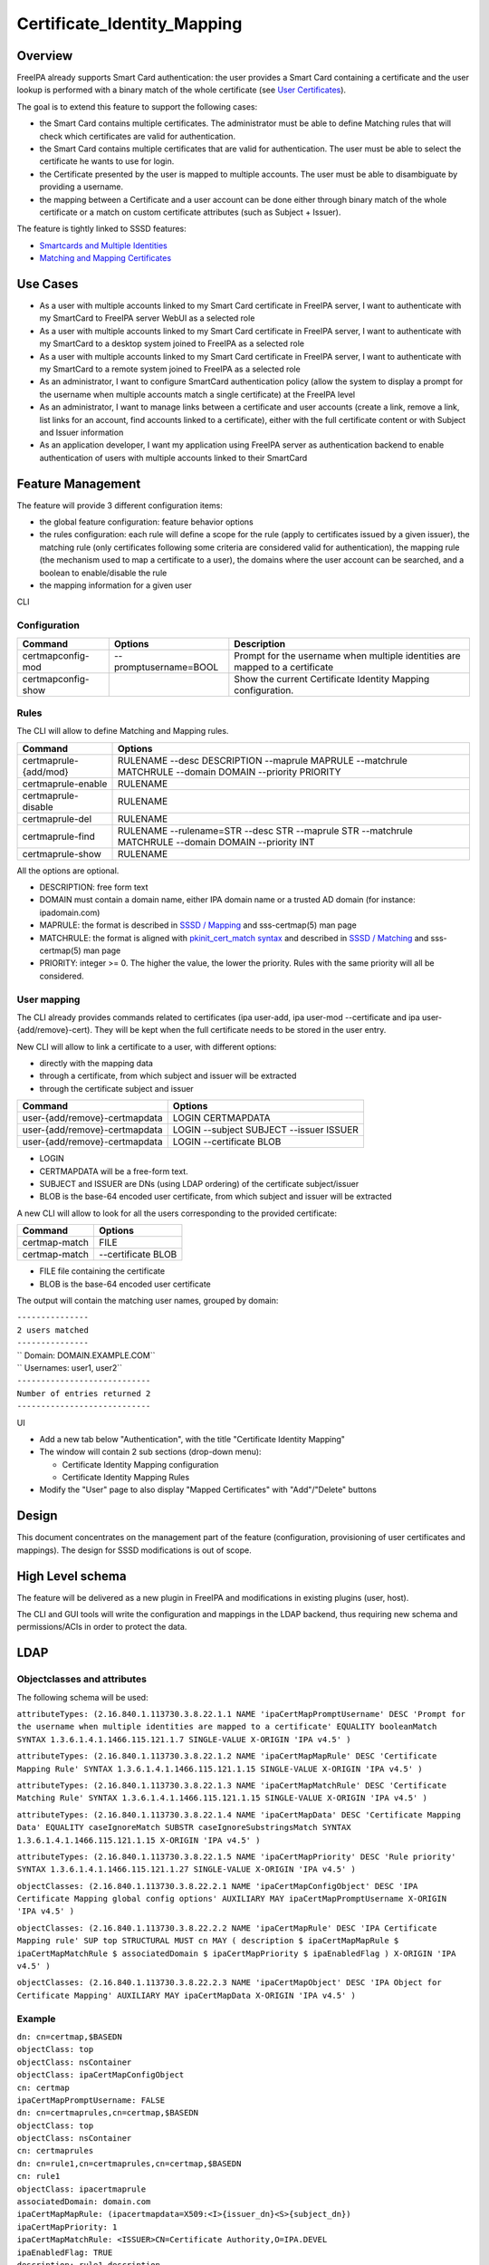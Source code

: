 Certificate_Identity_Mapping
============================

Overview
--------

FreeIPA already supports Smart Card authentication: the user provides a
Smart Card containing a certificate and the user lookup is performed
with a binary match of the whole certificate (see `User
Certificates <V4/User_Certificates>`__).

The goal is to extend this feature to support the following cases:

-  the Smart Card contains multiple certificates. The administrator must
   be able to define Matching rules that will check which certificates
   are valid for authentication.
-  the Smart Card contains multiple certificates that are valid for
   authentication. The user must be able to select the certificate he
   wants to use for login.
-  the Certificate presented by the user is mapped to multiple accounts.
   The user must be able to disambiguate by providing a username.
-  the mapping between a Certificate and a user account can be done
   either through binary match of the whole certificate or a match on
   custom certificate attributes (such as Subject + Issuer).

The feature is tightly linked to SSSD features:

-  `Smartcards and Multiple
   Identities <https://fedorahosted.org/sssd/wiki/DesignDocs/SmartcardsAndMultipleIdentities>`__
-  `Matching and Mapping
   Certificates <https://docs.pagure.org/SSSD.sssd/design_pages/matching_and_mapping_certificates.html>`__



Use Cases
---------

-  As a user with multiple accounts linked to my Smart Card certificate
   in FreeIPA server, I want to authenticate with my SmartCard to
   FreeIPA server WebUI as a selected role
-  As a user with multiple accounts linked to my Smart Card certificate
   in FreeIPA server, I want to authenticate with my SmartCard to a
   desktop system joined to FreeIPA as a selected role
-  As a user with multiple accounts linked to my Smart Card certificate
   in FreeIPA server, I want to authenticate with my SmartCard to a
   remote system joined to FreeIPA as a selected role
-  As an administrator, I want to configure SmartCard authentication
   policy (allow the system to display a prompt for the username when
   multiple accounts match a single certificate) at the FreeIPA level
-  As an administrator, I want to manage links between a certificate and
   user accounts (create a link, remove a link, list links for an
   account, find accounts linked to a certificate), either with the full
   certificate content or with Subject and Issuer information
-  As an application developer, I want my application using FreeIPA
   server as authentication backend to enable authentication of users
   with multiple accounts linked to their SmartCard



Feature Management
------------------

The feature will provide 3 different configuration items:

-  the global feature configuration: feature behavior options
-  the rules configuration: each rule will define a scope for the rule
   (apply to certificates issued by a given issuer), the matching rule
   (only certificates following some criteria are considered valid for
   authentication), the mapping rule (the mechanism used to map a
   certificate to a user), the domains where the user account can be
   searched, and a boolean to enable/disable the rule
-  the mapping information for a given user

CLI

Configuration
^^^^^^^^^^^^^

+--------------------+-----------------------+-----------------------+
| Command            | Options               | Description           |
+====================+=======================+=======================+
| certmapconfig-mod  | --promptusername=BOOL | Prompt for the        |
|                    |                       | username when         |
|                    |                       | multiple identities   |
|                    |                       | are mapped to a       |
|                    |                       | certificate           |
+--------------------+-----------------------+-----------------------+
| certmapconfig-show |                       | Show the current      |
|                    |                       | Certificate Identity  |
|                    |                       | Mapping               |
|                    |                       | configuration.        |
+--------------------+-----------------------+-----------------------+

Rules
^^^^^

The CLI will allow to define Matching and Mapping rules.

+-----------------------+---------------------------------------------+
| Command               | Options                                     |
+=======================+=============================================+
| certmaprule-{add/mod} | RULENAME --desc DESCRIPTION --maprule       |
|                       | MAPRULE --matchrule MATCHRULE --domain      |
|                       | DOMAIN --priority PRIORITY                  |
+-----------------------+---------------------------------------------+
| certmaprule-enable    | RULENAME                                    |
+-----------------------+---------------------------------------------+
| certmaprule-disable   | RULENAME                                    |
+-----------------------+---------------------------------------------+
| certmaprule-del       | RULENAME                                    |
+-----------------------+---------------------------------------------+
| certmaprule-find      | RULENAME --rulename=STR --desc STR          |
|                       | --maprule STR --matchrule MATCHRULE         |
|                       | --domain DOMAIN --priority INT              |
+-----------------------+---------------------------------------------+
| certmaprule-show      | RULENAME                                    |
+-----------------------+---------------------------------------------+

All the options are optional.

-  DESCRIPTION: free form text
-  DOMAIN must contain a domain name, either IPA domain name or a
   trusted AD domain (for instance: ipadomain.com)
-  MAPRULE: the format is described in `SSSD /
   Mapping <https://docs.pagure.org/SSSD.sssd/design_pages/matching_and_mapping_certificates.html#id4>`__
   and sss-certmap(5) man page
-  MATCHRULE: the format is aligned with `pkinit_cert_match
   syntax <http://web.mit.edu/Kerberos/krb5-1.14/doc/admin/conf_files/krb5_conf.html#pkinit-krb5-conf-options>`__
   and described in `SSSD /
   Matching <https://docs.pagure.org/SSSD.sssd/design_pages/matching_and_mapping_certificates.html#id3>`__
   and sss-certmap(5) man page
-  PRIORITY: integer >= 0. The higher the value, the lower the priority.
   Rules with the same priority will all be considered.



User mapping
^^^^^^^^^^^^

The CLI already provides commands related to certificates (ipa user-add,
ipa user-mod --certificate and ipa user-{add/remove}-cert). They will be
kept when the full certificate needs to be stored in the user entry.

New CLI will allow to link a certificate to a user, with different
options:

-  directly with the mapping data
-  through a certificate, from which subject and issuer will be
   extracted
-  through the certificate subject and issuer

============================= =======================================
Command                       Options
============================= =======================================
user-{add/remove}-certmapdata LOGIN CERTMAPDATA
user-{add/remove}-certmapdata LOGIN --subject SUBJECT --issuer ISSUER
user-{add/remove}-certmapdata LOGIN --certificate BLOB
============================= =======================================

-  LOGIN
-  CERTMAPDATA will be a free-form text.
-  SUBJECT and ISSUER are DNs (using LDAP ordering) of the certificate
   subject/issuer
-  BLOB is the base-64 encoded user certificate, from which subject and
   issuer will be extracted

A new CLI will allow to look for all the users corresponding to the
provided certificate:

============= ==================
Command       Options
============= ==================
certmap-match FILE
certmap-match --certificate BLOB
============= ==================

-  FILE file containing the certificate
-  BLOB is the base-64 encoded user certificate

The output will contain the matching user names, grouped by domain:

| ``---------------``
| ``2 users matched``
| ``---------------``
| ``  Domain: DOMAIN.EXAMPLE.COM``
| ``  Usernames: user1, user2``
| ``----------------------------``
| ``Number of entries returned 2``
| ``----------------------------``

UI

-  Add a new tab below "Authentication", with the title "Certificate
   Identity Mapping"
-  The window will contain 2 sub sections (drop-down menu):

   -  Certificate Identity Mapping configuration
   -  Certificate Identity Mapping Rules

-  Modify the "User" page to also display "Mapped Certificates" with
   "Add"/"Delete" buttons

Design
------

This document concentrates on the management part of the feature
(configuration, provisioning of user certificates and mappings). The
design for SSSD modifications is out of scope.



High Level schema
----------------------------------------------------------------------------------------------

The feature will be delivered as a new plugin in FreeIPA and
modifications in existing plugins (user, host).

The CLI and GUI tools will write the configuration and mappings in the
LDAP backend, thus requiring new schema and permissions/ACIs in order to
protect the data.

LDAP
----------------------------------------------------------------------------------------------



Objectclasses and attributes
^^^^^^^^^^^^^^^^^^^^^^^^^^^^

The following schema will be used:

``attributeTypes: (2.16.840.1.113730.3.8.22.1.1 NAME 'ipaCertMapPromptUsername' DESC 'Prompt for the username when multiple identities are mapped to a certificate' EQUALITY booleanMatch SYNTAX 1.3.6.1.4.1.1466.115.121.1.7 SINGLE-VALUE X-ORIGIN 'IPA v4.5' )``

``attributeTypes: (2.16.840.1.113730.3.8.22.1.2 NAME 'ipaCertMapMapRule' DESC 'Certificate Mapping Rule' SYNTAX 1.3.6.1.4.1.1466.115.121.1.15 SINGLE-VALUE X-ORIGIN 'IPA v4.5' )``

``attributeTypes: (2.16.840.1.113730.3.8.22.1.3 NAME 'ipaCertMapMatchRule' DESC 'Certificate Matching Rule' SYNTAX 1.3.6.1.4.1.1466.115.121.1.15 SINGLE-VALUE X-ORIGIN 'IPA v4.5' )``

``attributeTypes: (2.16.840.1.113730.3.8.22.1.4 NAME 'ipaCertMapData' DESC 'Certificate Mapping Data' EQUALITY caseIgnoreMatch SUBSTR caseIgnoreSubstringsMatch SYNTAX 1.3.6.1.4.1.1466.115.121.1.15 X-ORIGIN 'IPA v4.5' )``

``attributeTypes: (2.16.840.1.113730.3.8.22.1.5 NAME 'ipaCertMapPriority' DESC 'Rule priority' SYNTAX 1.3.6.1.4.1.1466.115.121.1.27 SINGLE-VALUE X-ORIGIN 'IPA v4.5' )``

``objectClasses: (2.16.840.1.113730.3.8.22.2.1 NAME 'ipaCertMapConfigObject' DESC 'IPA Certificate Mapping global config options' AUXILIARY MAY ipaCertMapPromptUsername X-ORIGIN 'IPA v4.5' )``

``objectClasses: (2.16.840.1.113730.3.8.22.2.2 NAME 'ipaCertMapRule' DESC 'IPA Certificate Mapping rule' SUP top STRUCTURAL MUST cn MAY ( description $ ipaCertMapMapRule $ ipaCertMapMatchRule $ associatedDomain $ ipaCertMapPriority $ ipaEnabledFlag ) X-ORIGIN 'IPA v4.5' )``

``objectClasses: (2.16.840.1.113730.3.8.22.2.3 NAME 'ipaCertMapObject' DESC 'IPA Object for Certificate Mapping' AUXILIARY MAY ipaCertMapData X-ORIGIN 'IPA v4.5' )``

Example
^^^^^^^

| ``dn: cn=certmap,$BASEDN``
| ``objectClass: top``
| ``objectClass: nsContainer``
| ``objectClass: ipaCertMapConfigObject``
| ``cn: certmap``
| ``ipaCertMapPromptUsername: FALSE``

| ``dn: cn=certmaprules,cn=certmap,$BASEDN``
| ``objectClass: top``
| ``objectClass: nsContainer``
| ``cn: certmaprules``

| ``dn: cn=rule1,cn=certmaprules,cn=certmap,$BASEDN``
| ``cn: rule1``
| ``objectClass: ipacertmaprule``
| ``associatedDomain: domain.com``
| ``ipaCertMapMapRule: (ipacertmapdata=X509:<I>{issuer_dn}<S>{subject_dn})``
| ``ipaCertMapPriority: 1``
| ``ipaCertMapMatchRule: <ISSUER>CN=Certificate Authority,O=IPA.DEVEL``
| ``ipaEnabledFlag: TRUE``
| ``description: rule1 description``

| ``dn: uid=user1,cn=users,cn=accounts,$BASEDN``
| ``objectclass: top``
| ``objectclass: (all IPA user objectclasses)``
| ``objectclass: ipacertmapobject``
| ``ipacertmapdata: X509:<I>CN=Certificate Authority,O=IPA.DEVEL<S>CN=certmaptest.ipa.devel,O=IPA.DEVEL``



Access control
----------------------------------------------------------------------------------------------

New privilege: **Certificate Identity Mapping Administrators**

New Self-service permission: **Users can manage their own X.509
certificate identity mappings**

New permissions:

-  **System: Read Certmap Configuration**: allows to read the
   configuration in the certmap configuration container
-  **System: Modify Certmap Configuration**: allows to modify the
   configuration in the certmap configuration container
-  **System: Read Certmap Rules**: allows to read the rules in the rules
   container
-  **System: Add Certmap Rules**: allows to add new rules in the rules
   container
-  **System: Modify Certmap Rules**: allows to modify rules in the rules
   container
-  **System: Delete Certmap Rules**: allows to delete rules in the rules
   container
-  **System: Manage User Certificate Mappings**: allow to add/remove a
   certificate identity mapping to a user

The **System: Read Certmap Configuration** and **System: Read Certmap
Rules** permissions will be granted to ldap:///all, and all the other
permissions will be added to the **Certificate Identity Mapping
Administrators** privilege.

Implementation
--------------

Upgrade
-------

The upgrade needs to install the new schema and create the entry
cn=certmap,cn=ipa,cn=etc,$BASEDN and the container entry
cn=certmaprules,cn=certmap,cn=ipa,cn=etc,$BASEDN.

In prevision of future modifications, the configuration
cn=certmap,cn=ipa,cn=etc,$BASEDN will contain a ipacertmapversion
attribute.



How to Use
----------

-  Allow to display the prompt for username disambiguation

``ipa certmapconfig-mod --promptusername=TRUE``

-  Define a mapping rule based on subject and issuer

``ipa certmaprule-add defaultrule --desc "Default mapping rule" --maprule "(ipacertmapdata=X509:<I>{issuer_dn}<S>{subject_dn})"``

-  Configure the mapping between the user testuser and a certificate
   issued by cn=extca,dc=example,dc=com with subject
   cn=myname,dc=example,dc=com

``ipa user-add-certmapdata testuser --subject cn=myname,dc=example,dc=com --issuer cn=extca,dc=example,dc=com``

or

``ipa user-add-certmapdata testuser "X509:<I>cn=extca,dc=example,dc=com<S>cn=myname,dc=example,dc=com"``

-  On an enrolled client, login to GDM using a smart card containing the
   user cert. The authenticate user will be "testuser"



Test Plan
---------

Test scenarios that will be transformed to test cases for FreeIPA
`Continuous Integration <V3/Integration_testing>`__ during
implementation or review phase. This can be also link to `source in
cgit <https://git.fedorahosted.org/cgit/freeipa.git/>`__ with the test,
if appropriate.

Troubleshooting
---------------

Please check `FreeIPA: Troubleshooting SmartCard
authentication <https://floblanc.wordpress.com/2017/06/02/freeipa-troubleshooting-smartcard-authentication/>`__
blog post for tips.